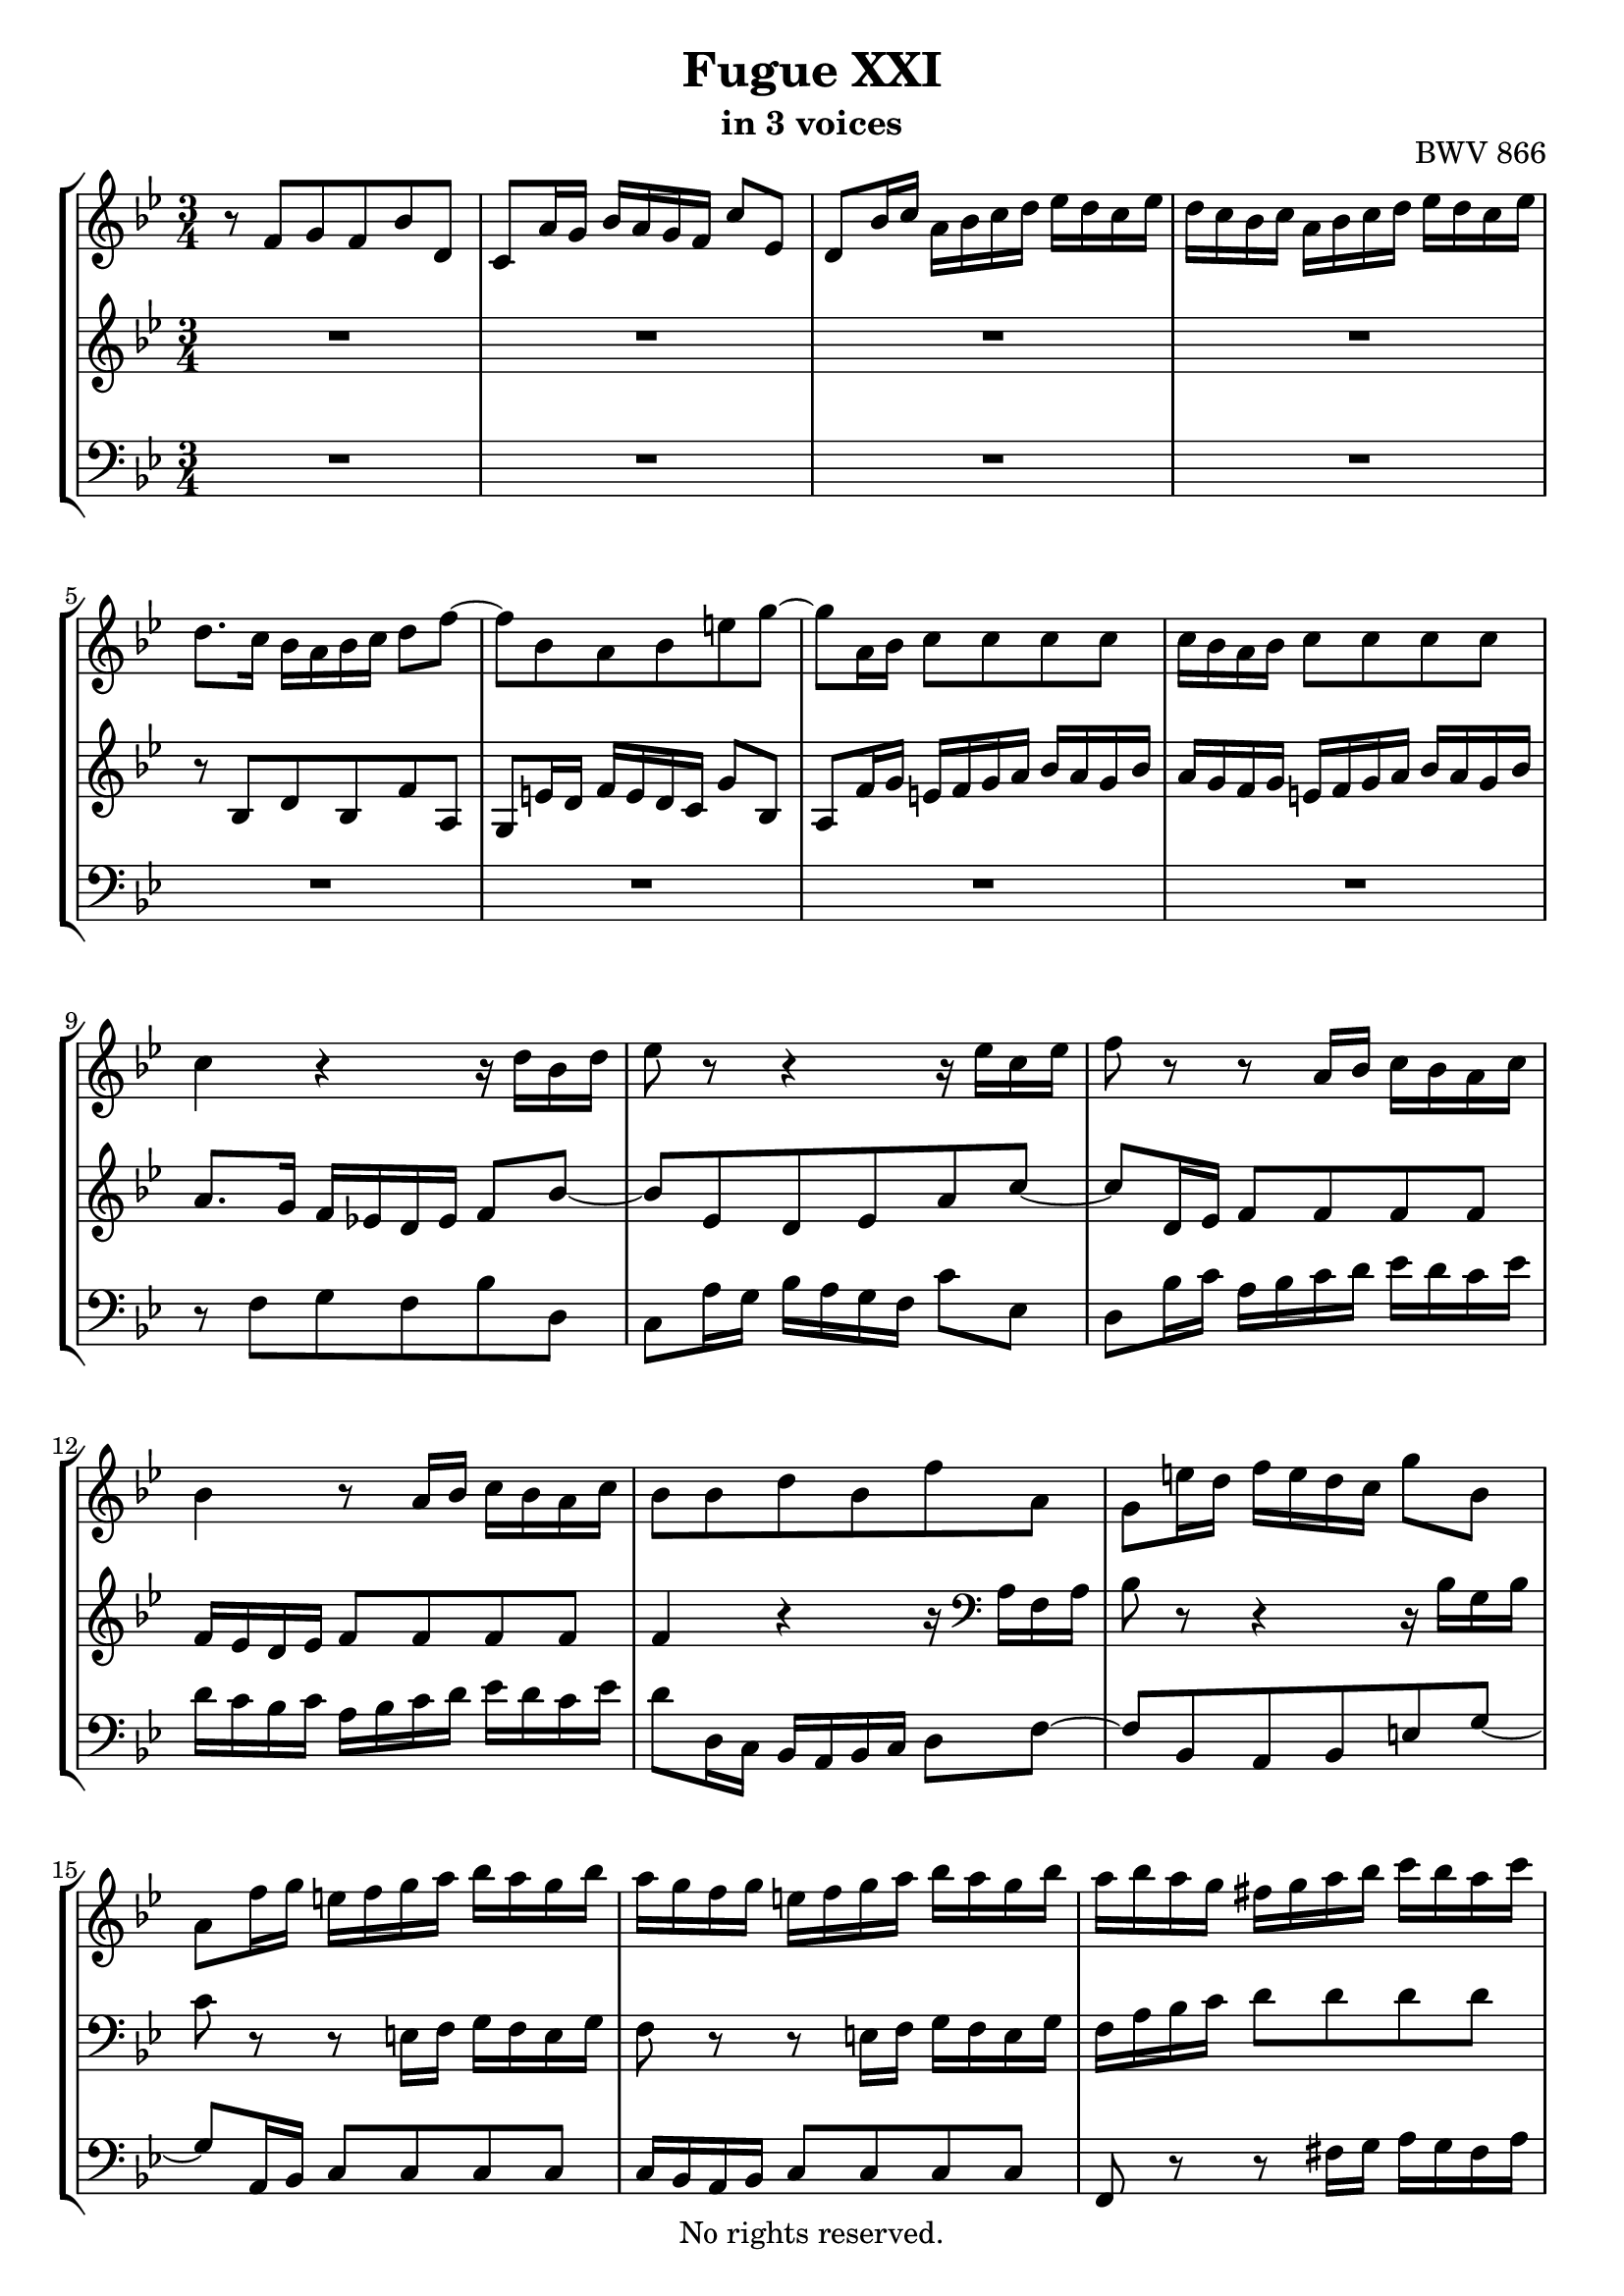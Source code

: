 \version "2.18.2"

%This edition was prepared and typeset by Kyle Rother using the 1866 Breitkopf & Härtel Bach-Gesellschaft Ausgabe as primary source. 
%Reference was made to both the Henle and Bärenreiter urtext editions, as well as the critical and scholarly commentary of Alfred Dürr, however the final expression is in all cases that of the composer or present editor.
%This edition is in the public domain, and the editor does not claim any rights in the content.

\header {
  title = "Fugue XXI"
  subtitle = "in 3 voices"
  opus = "BWV 866"
  copyright = "No rights reserved."
  tagline = ""
}

global = {
  \key bes \major
  \numericTimeSignature
  \time 3/4
}

soprano = \relative c' {
  \global
  
  r8 f g f bes d, | % m. 1
  c8 a'16 g bes a g f c'8 es, | % m. 2
  d8 bes'16 c a bes c d es d c es | % m. 3
  d16 c bes c a bes c d es d c es | % m. 4
  d8. c16 bes a bes c d8 f~ | % m. 5
  f8 bes, a bes e! g~ | % m. 6
  g8 a,16 bes c8 c c c | % m. 7
  c16 bes a bes c8 c c c | % m. 8
  c4 r r16 d bes d | % m. 9
  es8 r r4 r16 es c es | % m. 10
  f8 r r a,16 bes c bes a c | % m. 11
  bes4 r8 a16 bes c bes a c | % m. 12
  bes8 bes d bes f' a, | % m. 13
  g8 e'!16 d f e d c g'8 bes, | % m. 14
  a8 f'16 g e! f g a bes a g bes | % m. 15
  a16 g f g e! f g a bes a g bes | % m. 16
  a16 bes a g fis g a bes c bes a c | % m. 17
  bes16 a g a fis g a bes c bes a c | % m. 18
  bes16 a g f es f g a bes a g bes | % m. 19
  a16 g f es d es f g a g f a | % m. 20
  g16 f es d c d es f g fis e! g | % m. 21
  fis16 e! d c bes a bes c d8 g~ | % m. 22
  g8 c, bes c fis a~ | % m. 23
  a8 bes,16 c d8 d d d | % m. 24
  d16 c bes c d8 d d d | % m. 25
  d8 r r4 r16 es c es | % m. 26
  d8 r r4 r16 f d f | % m. 27
  g8 r r b,!16 c d c b d | % m. 28
  c8 r r b!16 c d c b d | % m. 29
  c8 es d es c a' | % m. 30
  bes8 d, c d bes g' | % m. 31
  a8 c, bes c a fis' | % m. 32
  g16 f! e! d cis d e f g f e g | % m. 33
  f16 es d c b! c d es f es d f | % m. 34
  es16 c b! a g f g c es4~ | % m. 35
  es8 as, g as d f~ | % m. 36
  f8 bes, c bes es g, | % m. 37
  f8 d'16 c es d c bes f'8 as, | % m. 38
  g8 es'16 f d es f g as g f as | % m. 39
  g16 f es f d es f g as g f as | % m. 40
  g8. f16 es d es f g8 bes~ | % m. 41
  bes8 es, d es a c~ | % m. 42
  c8 d,16 es f8 f f f | % m. 43
  f16 es d es f8 f f f | % m. 44
  f8 r r a,16 bes c bes a c | % m. 45
  bes8 r r a16 bes c bes a c | % m. 46
  bes8 g' d4 c | % m. 47
  bes2. \fermata \bar "|." | % m. 48
    
}

mezzo = \relative c' {
  \global
  
  R2. | % m. 1
  R2. | % m. 2
  R2. | % m. 3
  R2. | % m. 4
  r8 bes d bes f' a, | % m. 5
  g8 e'!16 d f e d c g'8 bes, | % m. 6
  a8 f'16 g e! f g a bes a g bes | % m. 7
  a16 g f g e! f g a bes a g bes | % m. 8
  a8. g16 f es! d es f8 bes~ | % m. 9
  bes8 es, d es a c~ | % m. 10
  c8 d,16 es f8 f f f | % m. 11
  f16 es d es f8 f f f | % m. 12
  f4 r r16 \clef bass a, f a | % m. 13
  bes8 r r4 r16 bes g bes | % m. 14
  c8 r r e,!16 f g f e g | % m. 15
  f8 r r e!16 f g f e g | % m. 16
  f16 a bes c d8 d d d | % m. 17
  d16 c bes c d8 d d d | % m. 18
  d8 r r4 r | % m. 19
  R2. | % m. 20
  R2. | % m. 21
  r8 \clef treble d es! d g bes, | % m. 22
  a8 fis'16 e! g fis e d a'8 c, | % m. 23
  bes8 g'16 a fis g a bes c bes a c | % m. 24
  bes16 a g a fis g a bes c bes a c | % m. 25
  bes16 c d es d c bes as g8 c~ | % m. 26
  c8 f, es f b! d~ | % m. 27
  d8 es,16 f g8 g g g | % m. 28
  g16 f es f g8 g g g | % m. 29
  g8 r r4 r8 es' | % m. 30
  f8 r r4 r8 d | % m. 31
  es8 r r4 r8 c | % m. 32
  d8 bes, a bes g cis | % m. 33
  d8 as g as f b! | % m. 34
  c8 c es c g' bes,! | % m. 35
  as8 d16 c es d c bes f'8 as, | % m. 36
  g16 bes c d es d es f g8 es~ | % m. 37
  es8 as, g as d f~ | % m. 38
  f8 g,16 as bes8 bes bes bes | % m. 39
  bes16 as g as bes8 bes bes bes | % m. 40
  bes8 es g es bes' d, | % m. 41
  c8 a'16 g bes a g f c'8 es, | % m. 42
  d8 bes'16 c a bes c d es d c es | % m. 43
  d16 c bes c a bes c d es d c es | % m. 44
  d8 f,,16 g a bes c d es d c es | % m. 45
  d16 c bes c a bes c d es d c es | % m. 46
  d8 bes' bes4 a8 es | % m. 47
  d2. \fermata \bar "|." | % m. 48
    
}

bass = \relative c {
  \global
  
  R2. | % m. 1
  R2. | % m. 2
  R2. | % m. 3
  R2. | % m. 4
  R2. | % m. 5
  R2. | % m. 6
  R2. | % m. 7
  R2. | % m. 8
  r8 f g f bes d, | % m. 9
  c8 a'16 g bes a g f c'8 es, | % m. 10
  d8 bes'16 c a bes c d es d c es | % m. 11
  d16 c bes c a bes c d es d c es | % m. 12
  d8 d,16 c bes a bes c d8 f~ | % m. 13
  f8 bes, a bes e! g~ | % m. 14
  g8 a,16 bes c8 c c c | % m. 15
  c16 bes a bes c8 c c c | % m. 16
  f,8 r r fis'16 g a g fis a | % m. 17
  g8 r r fis16 g a g fis a | % m. 18
  g8 d c d g, es' | % m. 19
  f8 c bes c f, d' | % m. 20
  es8 bes a bes es,! c' | % m. 21
  d8 r r4 r16 g es! g | % m. 22
  c,8 r r4 r16 a' fis a | % m. 23
  d,8 r r fis,16 g a g fis a | % m. 24
  g8 r r fis16 g a g fis a | % m. 25
  g8 g' bes g c es, | % m. 26
  d8 b'!16 a c b a g d'8 f, | % m. 27
  es8 c'16 d b! c d es f es d f | % m. 28
  es16 d c d b! c d es f es d f | % m. 29
  es16 d c bes! a bes c d es d c es | % m. 30
  d16 c bes a g a bes c d c bes d | % m. 31
  c16 bes a g fis g a bes c bes a c | % m. 32
  bes8 g f g e!4 | % m. 33
  d8 f es! f d4 | % m. 34
  c8 r r4 r16 c es c | % m. 35
  f8 r r4 r16 bes, d bes | % m. 36
  es8 r r4 r16 es g es | % m. 37
  bes'8 r r4 r16 bes d bes | % m. 38
  es8 r r d,16 es f es d f | % m. 39
  es8 r r d16 es f es d f | % m. 40
  es8 r r4 r16 es g es | % m. 41
  f8 r r4 r16 f a f | % m. 42
  bes8 r r a16 bes c bes a c | % m. 43
  bes8 r r a16 bes c bes a c | % m. 44
  bes16 f d es f8 f f f | % m. 45
  f16 es d es f8 f f f | % m. 46
  f16 es d es f8 es f f, | % m. 47
  bes2. \fermata \bar "|." | % m. 48
    
}

\paper {
  max-systems-per-page = 5
}

\score {
  \new StaffGroup
  <<
    \new Staff = "soprano" 
      \soprano
    
     \new Staff = "mezzo" 
       \mezzo
    
    \new Staff = "bass" 
      { \clef bass \bass }
      
  >>
  
\layout {
  indent = 0.0
  }

}
